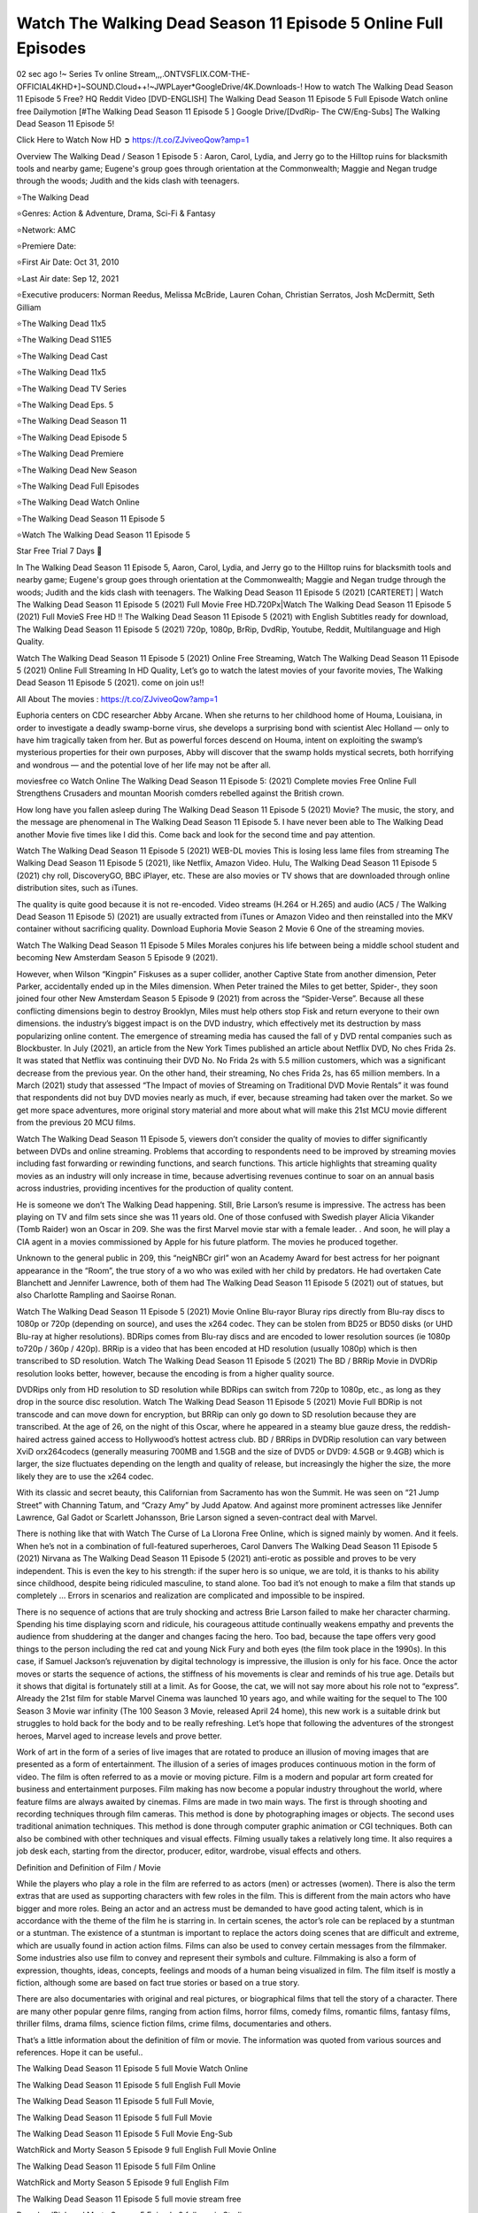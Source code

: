 Watch The Walking Dead Season 11 Episode 5 Online Full Episodes
==============================================================================================

02 sec ago !~ Series Tv online Stream,,,.ONTVSFLIX.COM-THE-OFFICIAL4KHD+]~SOUND.Cloud++!~JWPLayer*GoogleDrive/4K.Downloads-! How to watch The Walking Dead Season 11 Episode 5 Free? HQ Reddit Video [DVD-ENGLISH] The Walking Dead Season 11 Episode 5 Full Episode Watch online free Dailymotion [#The Walking Dead Season 11 Episode 5 ] Google Drive/[DvdRip- The CW/Eng-Subs] The Walking Dead Season 11 Episode 5!

Click Here to Watch Now HD ➲ `https://t.co/ZJviveoQow?amp=1 <https://t.co/ZJviveoQow?amp=1>`_

Overview The Walking Dead / Season 1 Episode 5 : Aaron, Carol, Lydia, and Jerry go to the Hilltop ruins for blacksmith tools and nearby game; Eugene's group goes through orientation at the Commonwealth; Maggie and Negan trudge through the woods; Judith and the kids clash with teenagers.

⭐The Walking Dead

⭐Genres: Action & Adventure, Drama, Sci-Fi & Fantasy

⭐Network: AMC

⭐Premiere Date: 

⭐First Air Date: Oct 31, 2010

⭐Last Air date: Sep 12, 2021

⭐Executive producers: Norman Reedus, Melissa McBride, Lauren Cohan, Christian Serratos, Josh McDermitt, Seth Gilliam

⭐The Walking Dead 11x5

⭐The Walking Dead S11E5

⭐The Walking Dead Cast

⭐The Walking Dead 11x5

⭐The Walking Dead TV Series

⭐The Walking Dead Eps. 5

⭐The Walking Dead Season 11

⭐The Walking Dead Episode 5

⭐The Walking Dead Premiere

⭐The Walking Dead New Season

⭐The Walking Dead Full Episodes

⭐The Walking Dead Watch Online

⭐The Walking Dead Season 11 Episode 5

⭐Watch The Walking Dead Season 11 Episode 5

Star Free Trial 7 Days 🙂

In The Walking Dead Season 11 Episode 5, Aaron, Carol, Lydia, and Jerry go to the Hilltop ruins for blacksmith tools and nearby game; Eugene's group goes through orientation at the Commonwealth; Maggie and Negan trudge through the woods; Judith and the kids clash with teenagers. The Walking Dead Season 11 Episode 5 (2021) [CARTERET] | Watch The Walking Dead Season 11 Episode 5 (2021) Full Movie Free HD.720Px|Watch The Walking Dead Season 11 Episode 5 (2021) Full MovieS Free HD !! The Walking Dead Season 11 Episode 5 (2021) with English Subtitles ready for download, The Walking Dead Season 11 Episode 5 (2021) 720p, 1080p, BrRip, DvdRip, Youtube, Reddit, Multilanguage and High Quality.

Watch The Walking Dead Season 11 Episode 5 (2021) Online Free Streaming, Watch The Walking Dead Season 11 Episode 5 (2021) Online Full Streaming In HD Quality, Let’s go to watch the latest movies of your favorite movies, The Walking Dead Season 11 Episode 5 (2021). come on join us!!

All About The movies : `https://t.co/ZJviveoQow?amp=1 <https://t.co/ZJviveoQow?amp=1/>`_

Euphoria centers on CDC researcher Abby Arcane. When she returns to her childhood home of Houma, Louisiana, in order to investigate a deadly swamp-borne virus, she develops a surprising bond with scientist Alec Holland — only to have him tragically taken from her. But as powerful forces descend on Houma, intent on exploiting the swamp’s mysterious properties for their own purposes, Abby will discover that the swamp holds mystical secrets, both horrifying and wondrous — and the potential love of her life may not be after all.

moviesfree co Watch Online The Walking Dead Season 11 Episode 5: (2021) Complete movies Free Online Full Strengthens Crusaders and mountan Moorish comders rebelled against the British crown.

How long have you fallen asleep during The Walking Dead Season 11 Episode 5 (2021) Movie? The music, the story, and the message are phenomenal in The Walking Dead Season 11 Episode 5. I have never been able to The Walking Dead another Movie five times like I did this. Come back and look for the second time and pay attention.

Watch The Walking Dead Season 11 Episode 5 (2021) WEB-DL movies This is losing less lame files from streaming The Walking Dead Season 11 Episode 5 (2021), like Netflix, Amazon Video. Hulu, The Walking Dead Season 11 Episode 5 (2021) chy roll, DiscoveryGO, BBC iPlayer, etc. These are also movies or TV shows that are downloaded through online distribution sites, such as iTunes.

The quality is quite good because it is not re-encoded. Video streams (H.264 or H.265) and audio (AC5 / The Walking Dead Season 11 Episode 5) (2021) are usually extracted from iTunes or Amazon Video and then reinstalled into the MKV container without sacrificing quality. Download Euphoria Movie Season 2 Movie 6 One of the streaming movies.

Watch The Walking Dead Season 11 Episode 5 Miles Morales conjures his life between being a middle school student and becoming New Amsterdam Season 5 Episode 9 (2021).

However, when Wilson “Kingpin” Fiskuses as a super collider, another Captive State from another dimension, Peter Parker, accidentally ended up in the Miles dimension. When Peter trained the Miles to get better, Spider-, they soon joined four other New Amsterdam Season 5 Episode 9 (2021) from across the “Spider-Verse”. Because all these conflicting dimensions begin to destroy Brooklyn, Miles must help others stop Fisk and return everyone to their own dimensions. the industry’s biggest impact is on the DVD industry, which effectively met its destruction by mass popularizing online content. The emergence of streaming media has caused the fall of y DVD rental companies such as Blockbuster. In July (2021), an article from the New York Times published an article about Netflix DVD, No ches Frida 2s. It was stated that Netflix was continuing their DVD No. No Frida 2s with 5.5 million customers, which was a significant decrease from the previous year. On the other hand, their streaming, No ches Frida 2s, has 65 million members. In a March (2021) study that assessed “The Impact of movies of Streaming on Traditional DVD Movie Rentals” it was found that respondents did not buy DVD movies nearly as much, if ever, because streaming had taken over the market. So we get more space adventures, more original story material and more about what will make this 21st MCU movie different from the previous 20 MCU films.

Watch The Walking Dead Season 11 Episode 5, viewers don’t consider the quality of movies to differ significantly between DVDs and online streaming. Problems that according to respondents need to be improved by streaming movies including fast forwarding or rewinding functions, and search functions. This article highlights that streaming quality movies as an industry will only increase in time, because advertising revenues continue to soar on an annual basis across industries, providing incentives for the production of quality content.

He is someone we don’t The Walking Dead happening. Still, Brie Larson’s resume is impressive. The actress has been playing on TV and film sets since she was 11 years old. One of those confused with Swedish player Alicia Vikander (Tomb Raider) won an Oscar in 209. She was the first Marvel movie star with a female leader. . And soon, he will play a CIA agent in a movies commissioned by Apple for his future platform. The movies he produced together.

Unknown to the general public in 209, this “neigNBCr girl” won an Academy Award for best actress for her poignant appearance in the “Room”, the true story of a wo who was exiled with her child by predators. He had overtaken Cate Blanchett and Jennifer Lawrence, both of them had The Walking Dead Season 11 Episode 5 (2021) out of statues, but also Charlotte Rampling and Saoirse Ronan.

Watch The Walking Dead Season 11 Episode 5 (2021) Movie Online Blu-rayor Bluray rips directly from Blu-ray discs to 1080p or 720p (depending on source), and uses the x264 codec. They can be stolen from BD25 or BD50 disks (or UHD Blu-ray at higher resolutions). BDRips comes from Blu-ray discs and are encoded to lower resolution sources (ie 1080p to720p / 360p / 420p). BRRip is a video that has been encoded at HD resolution (usually 1080p) which is then transcribed to SD resolution. Watch The Walking Dead Season 11 Episode 5 (2021) The BD / BRRip Movie in DVDRip resolution looks better, however, because the encoding is from a higher quality source.

DVDRips only from HD resolution to SD resolution while BDRips can switch from 720p to 1080p, etc., as long as they drop in the source disc resolution. Watch The Walking Dead Season 11 Episode 5 (2021) Movie Full BDRip is not transcode and can move down for encryption, but BRRip can only go down to SD resolution because they are transcribed. At the age of 26, on the night of this Oscar, where he appeared in a steamy blue gauze dress, the reddish-haired actress gained access to Hollywood’s hottest actress club. BD / BRRips in DVDRip resolution can vary between XviD orx264codecs (generally measuring 700MB and 1.5GB and the size of DVD5 or DVD9: 4.5GB or 9.4GB) which is larger, the size fluctuates depending on the length and quality of release, but increasingly the higher the size, the more likely they are to use the x264 codec.

With its classic and secret beauty, this Californian from Sacramento has won the Summit. He was seen on “21 Jump Street” with Channing Tatum, and “Crazy Amy” by Judd Apatow. And against more prominent actresses like Jennifer Lawrence, Gal Gadot or Scarlett Johansson, Brie Larson signed a seven-contract deal with Marvel.

There is nothing like that with Watch The Curse of La Llorona Free Online, which is signed mainly by women. And it feels. When he’s not in a combination of full-featured superheroes, Carol Danvers The Walking Dead Season 11 Episode 5 (2021) Nirvana as The Walking Dead Season 11 Episode 5 (2021) anti-erotic as possible and proves to be very independent. This is even the key to his strength: if the super hero is so unique, we are told, it is thanks to his ability since childhood, despite being ridiculed masculine, to stand alone. Too bad it’s not enough to make a film that stands up completely … Errors in scenarios and realization are complicated and impossible to be inspired.

There is no sequence of actions that are truly shocking and actress Brie Larson failed to make her character charming. Spending his time displaying scorn and ridicule, his courageous attitude continually weakens empathy and prevents the audience from shuddering at the danger and changes facing the hero. Too bad, because the tape offers very good things to the person including the red cat and young Nick Fury and both eyes (the film took place in the 1990s). In this case, if Samuel Jackson’s rejuvenation by digital technology is impressive, the illusion is only for his face. Once the actor moves or starts the sequence of actions, the stiffness of his movements is clear and reminds of his true age. Details but it shows that digital is fortunately still at a limit. As for Goose, the cat, we will not say more about his role not to “express”. Already the 21st film for stable Marvel Cinema was launched 10 years ago, and while waiting for the sequel to The 100 Season 3 Movie war infinity (The 100 Season 3 Movie, released April 24 home), this new work is a suitable drink but struggles to hold back for the body and to be really refreshing. Let’s hope that following the adventures of the strongest heroes, Marvel aged to increase levels and prove better.

Work of art in the form of a series of live images that are rotated to produce an illusion of moving images that are presented as a form of entertainment. The illusion of a series of images produces continuous motion in the form of video. The film is often referred to as a movie or moving picture. Film is a modern and popular art form created for business and entertainment purposes. Film making has now become a popular industry throughout the world, where feature films are always awaited by cinemas. Films are made in two main ways. The first is through shooting and recording techniques through film cameras. This method is done by photographing images or objects. The second uses traditional animation techniques. This method is done through computer graphic animation or CGI techniques. Both can also be combined with other techniques and visual effects. Filming usually takes a relatively long time. It also requires a job desk each, starting from the director, producer, editor, wardrobe, visual effects and others.

Definition and Definition of Film / Movie

While the players who play a role in the film are referred to as actors (men) or actresses (women). There is also the term extras that are used as supporting characters with few roles in the film. This is different from the main actors who have bigger and more roles. Being an actor and an actress must be demanded to have good acting talent, which is in accordance with the theme of the film he is starring in. In certain scenes, the actor’s role can be replaced by a stuntman or a stuntman. The existence of a stuntman is important to replace the actors doing scenes that are difficult and extreme, which are usually found in action action films. Films can also be used to convey certain messages from the filmmaker. Some industries also use film to convey and represent their symbols and culture. Filmmaking is also a form of expression, thoughts, ideas, concepts, feelings and moods of a human being visualized in film. The film itself is mostly a fiction, although some are based on fact true stories or based on a true story.

There are also documentaries with original and real pictures, or biographical films that tell the story of a character. There are many other popular genre films, ranging from action films, horror films, comedy films, romantic films, fantasy films, thriller films, drama films, science fiction films, crime films, documentaries and others.

That’s a little information about the definition of film or movie. The information was quoted from various sources and references. Hope it can be useful..

The Walking Dead Season 11 Episode 5 full Movie Watch Online

The Walking Dead Season 11 Episode 5 full English Full Movie

The Walking Dead Season 11 Episode 5 full Full Movie,

The Walking Dead Season 11 Episode 5 full Full Movie

The Walking Dead Season 11 Episode 5 Full Movie Eng-Sub

WatchRick and Morty Season 5 Episode 9 full English Full Movie Online

The Walking Dead Season 11 Episode 5 full Film Online

WatchRick and Morty Season 5 Episode 9 full English Film

The Walking Dead Season 11 Episode 5 full movie stream free

DownloadRick and Morty Season 5 Episode 9 full movie Studio

The Walking Dead Season 11 Episode 5 Pelicula Completa

The Walking Dead Season 11 Episode 5 Film Complete

The Walking Dead Season 11 Episode 5

❍❍❍ TV MOVIE ❍❍❍

The first television shows were experimental, sporadic broadcasts viewable only within a very short range from the broadcast tower starting in the 1950s. Televised events such as the 1956 Summer Olympics in Germany, the 19540 coronation of King George VI in the UK, and David Sarnoff’s famous introduction at the 1959 New York World’s Fair in the US spurred a growth in the medium, but World War II put a halt to development until after the war. The 1940 World MOVIE inspired many Americans to buy their first television set and then in 1949, the popular radio show Texaco Star Theater made the move and became the first weekly televised variety show, earning host Milton Berle the name “Mr Television” and demonstrating that the medium was a stable, modern form of entertainment which could attract advertisers. The first national live television broadcast in the US took place on September 4, 1951 when President Harry Truman’s speech at the Japanese Peace Treaty Conference in San Francisco was transmitted over AT&T’s transcontinental cable and microwave radio relay system to broadcast stations in local markets.

The first national color broadcast (the 1954 Tournament of Roses Parade) in the US occurred on January 1, 1954. During the following ten years most network broadcasts, and nearly all local programming, continued to be in black-and-white. A color transition was announced for the fall of 1965, during which over half of all network prime-time programming would be broadcast in color. The first all-color prime-time season came just one year later. In 19402, the last holdout among daytime network shows converted to color, resulting in the first completely all-color network season.

❍❍❍ Formats and Genres ❍❍❍

The Walking Dead also: List of genres § Film and television formats and genres Television shows are more varied than most other forms of media due to the wide variety of formats and genres that can be presented. A show may be fictional (as in comedies and dramas), or non-fictional (as in documentary, news, and reality television). It may be topical (as in the case of a local newscast and some made-for-television films), or historical (as in the case of many documentaries and fictional MOVIE). They could be primarily instructional or educational, or entertaining as is the case in situation comedy and game shows.[citation needed]

A drama program usually features a set of actors playing characters in a historical or contemporary setting. The program follows their lives and adventures. Before the 1990s, shows (except for soap opera-type serials) typically remained static without story arcs, and the main characters and premise changed little.[citation needed] If some change happened to the characters’ lives during the episode, it was usually undone by the end. Because of this, the episodes could be broadcast in any order.[citation needed] Since the 1990s, many MOVIE feature progressive change in the plot, the characters, or both. For instance, Hill Street Blues and St. Elsewhere were two of the first American prime time drama television MOVIE to have this kind of dramatic structure,[4][better source needed] while the later MOVIE Babylon 5 further exemplifies such structure in that it had a predetermined story running over its intended five-season run.[citation needed] In “DC1&”, it was reported that television was growing into a larger component of major media companies’ revenues than film.[5] Some also noted the increase in quality of some television programs. In “DC1&”, Academy-Award-winning film director Steven Soderbergh, commenting on ambiguity and complexity of character and narrative, stated: “I think those qualities are now being seen on television and that people who want to The Walking Dead stories that have those kinds of qualities are watching television.

❍❍❍ Thank’s For All And Happy Watching❍❍❍

Find all the movies that you can stream online, including those that were screened this week. If you are wondering what you can watch on this website, then you should know that it covers genres that include crime, Science, Fi-Fi, action, romance, thriller, Comedy, drama and Anime Movie. Thank you very much. We tell everyone who is happy to receive us as news or information about this year’s film schedule and how you watch your favorite films. Hopefully we can become the best partner for you in finding recommendations for your favorite movies. That’s all from us, greetings!

Thanks for watching The Video Today. I hope you enjoy the videos that I share. Give a thumbs up, like, or share if you enjoy what we’ve shared so that we more excited.

Sprinkle cheerful smile so that the world back in a variety of colors.

Thanks u for visiting, I hope u enjoy with this Movie Have a Nice Day and Happy Watching 🙂
